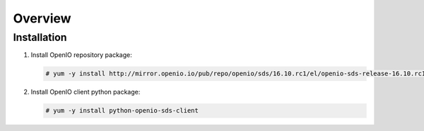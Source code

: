 ========
Overview
========

Installation
============

#. Install OpenIO repository package:

   .. code-block:: console

      # yum -y install http://mirror.openio.io/pub/repo/openio/sds/16.10.rc1/el/openio-sds-release-16.10.rc1-1.el.noarch.rpm


#. Install OpenIO client python package:

   .. code-block:: console

      # yum -y install python-openio-sds-client

